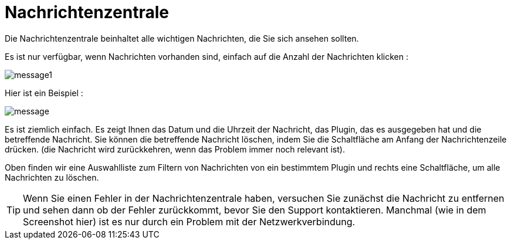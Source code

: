 = Nachrichtenzentrale

Die Nachrichtenzentrale beinhaltet alle wichtigen Nachrichten, die Sie sich ansehen sollten.

Es ist nur verfügbar, wenn Nachrichten vorhanden sind, einfach auf die Anzahl der Nachrichten klicken : 

image::../images/message1.png[]

Hier ist ein Beispiel : 

image::../images/message.png[]

Es ist ziemlich einfach. Es zeigt Ihnen das Datum und die Uhrzeit der Nachricht, das Plugin, das es ausgegeben hat und die betreffende Nachricht. Sie können die betreffende Nachricht löschen, indem Sie die Schaltfläche am Anfang der Nachrichtenzeile drücken. (die Nachricht wird zurückkehren, wenn das Problem immer noch relevant ist).

Oben finden wir eine Auswahlliste zum Filtern von Nachrichten von ein bestimmtem Plugin und rechts eine Schaltfläche, um alle Nachrichten zu löschen.

[TIP]
Wenn Sie einen Fehler in der Nachrichtenzentrale haben, versuchen Sie zunächst die Nachricht zu entfernen und sehen dann ob der Fehler zurückkommt, bevor Sie den Support kontaktieren. Manchmal (wie in dem Screenshot hier) ist es nur durch ein Problem mit der Netzwerkverbindung.